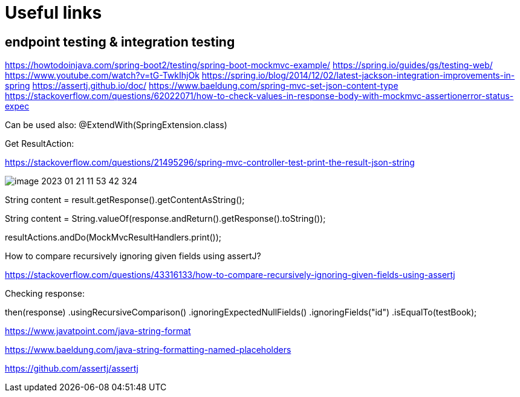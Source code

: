 = Useful links

== endpoint testing & integration testing

https://howtodoinjava.com/spring-boot2/testing/spring-boot-mockmvc-example/
https://spring.io/guides/gs/testing-web/
https://www.youtube.com/watch?v=tG-TwkIhjOk
https://spring.io/blog/2014/12/02/latest-jackson-integration-improvements-in-spring
https://assertj.github.io/doc/
https://www.baeldung.com/spring-mvc-set-json-content-type
https://stackoverflow.com/questions/62022071/how-to-check-values-in-response-body-with-mockmvc-assertionerror-status-expec

Can be used also: @ExtendWith(SpringExtension.class)

Get ResultAction:

https://stackoverflow.com/questions/21495296/spring-mvc-controller-test-print-the-result-json-string

image::img/image-2023-01-21-11-53-42-324.png[]

String content = result.getResponse().getContentAsString();

String content = String.valueOf(response.andReturn().getResponse().toString());

resultActions.andDo(MockMvcResultHandlers.print());

How to compare recursively ignoring given fields using assertJ?

https://stackoverflow.com/questions/43316133/how-to-compare-recursively-ignoring-given-fields-using-assertj


Checking response:

then(response)
    .usingRecursiveComparison()
    .ignoringExpectedNullFields()
    .ignoringFields("id")
    .isEqualTo(testBook);

https://www.javatpoint.com/java-string-format

https://www.baeldung.com/java-string-formatting-named-placeholders

https://github.com/assertj/assertj